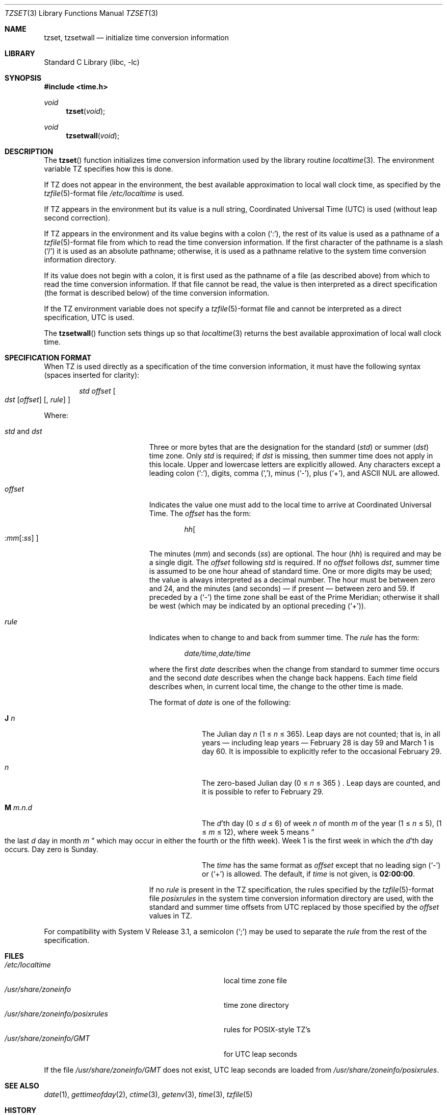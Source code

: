 .\" Copyright (c) 1989, 1991, 1993
.\"	The Regents of the University of California.  All rights reserved.
.\"
.\" This code is derived from software contributed to Berkeley by
.\" Arthur Olson.
.\"
.\" Redistribution and use in source and binary forms, with or without
.\" modification, are permitted provided that the following conditions
.\" are met:
.\" 1. Redistributions of source code must retain the above copyright
.\"    notice, this list of conditions and the following disclaimer.
.\" 2. Redistributions in binary form must reproduce the above copyright
.\"    notice, this list of conditions and the following disclaimer in the
.\"    documentation and/or other materials provided with the distribution.
.\" 3. All advertising materials mentioning features or use of this software
.\"    must display the following acknowledgement:
.\"	This product includes software developed by the University of
.\"	California, Berkeley and its contributors.
.\" 4. Neither the name of the University nor the names of its contributors
.\"    may be used to endorse or promote products derived from this software
.\"    without specific prior written permission.
.\"
.\" THIS SOFTWARE IS PROVIDED BY THE REGENTS AND CONTRIBUTORS ``AS IS'' AND
.\" ANY EXPRESS OR IMPLIED WARRANTIES, INCLUDING, BUT NOT LIMITED TO, THE
.\" IMPLIED WARRANTIES OF MERCHANTABILITY AND FITNESS FOR A PARTICULAR PURPOSE
.\" ARE DISCLAIMED.  IN NO EVENT SHALL THE REGENTS OR CONTRIBUTORS BE LIABLE
.\" FOR ANY DIRECT, INDIRECT, INCIDENTAL, SPECIAL, EXEMPLARY, OR CONSEQUENTIAL
.\" DAMAGES (INCLUDING, BUT NOT LIMITED TO, PROCUREMENT OF SUBSTITUTE GOODS
.\" OR SERVICES; LOSS OF USE, DATA, OR PROFITS; OR BUSINESS INTERRUPTION)
.\" HOWEVER CAUSED AND ON ANY THEORY OF LIABILITY, WHETHER IN CONTRACT, STRICT
.\" LIABILITY, OR TORT (INCLUDING NEGLIGENCE OR OTHERWISE) ARISING IN ANY WAY
.\" OUT OF THE USE OF THIS SOFTWARE, EVEN IF ADVISED OF THE POSSIBILITY OF
.\" SUCH DAMAGE.
.\"
.\"	@(#)tzset.3	8.2 (Berkeley) 11/17/93
.\" $FreeBSD: src/lib/libc/gen/tzset.3,v 1.15.20.1 2008/10/02 02:57:24 kensmith Exp $
.\"
.Dd November 17, 1993
.Dt TZSET 3
.Os
.Sh NAME
.Nm tzset ,
.Nm tzsetwall
.Nd initialize time conversion information
.Sh LIBRARY
.Lb libc
.Sh SYNOPSIS
.In time.h
.Ft void
.Fn tzset void
.Ft void
.Fn tzsetwall void
.Sh DESCRIPTION
The
.Fn tzset
function
initializes time conversion information used by the library routine
.Xr localtime 3 .
The environment variable
.Ev TZ
specifies how this is done.
.Pp
If
.Ev TZ
does not appear in the environment, the best available approximation to
local wall clock time, as specified by the
.Xr tzfile 5 Ns -format
file
.Pa /etc/localtime
is used.
.Pp
If
.Ev TZ
appears in the environment but its value is a null string, Coordinated
Universal Time
.Pq Tn UTC
is used (without leap second correction).
.Pp
If
.Ev TZ
appears in the environment and its value begins with a colon
.Pq Ql \&: ,
the rest of its value is used as a pathname of a
.Xr tzfile 5 Ns -format
file from which to read the time conversion information.
If the first character of the pathname is a slash
.Pq Ql /
it is used as
an absolute pathname; otherwise, it is used as a pathname relative to
the system time conversion information directory.
.Pp
If its value does not begin with a colon, it is first used as the pathname
of a file (as described above) from which to read the time conversion
information.
If that file cannot be read, the value is then interpreted as a direct
specification (the format is described below) of the time conversion
information.
.Pp
If the
.Ev TZ
environment variable does not specify a
.Xr tzfile 5 Ns -format
file and cannot be interpreted as a direct specification,
.Tn UTC
is used.
.Pp
The
.Fn tzsetwall
function
sets things up so that
.Xr localtime 3
returns the best available approximation of local wall clock time.
.Sh SPECIFICATION FORMAT
When
.Ev TZ
is used directly as a specification of the time conversion information,
it must have the following syntax (spaces inserted for clarity):
.Bd -ragged -offset indent
.Em std offset
.Bo
.Em dst
.Bq Em offset
.Bq , Em rule
.Bc
.Ed
.Pp
Where:
.Bl -tag -width std_and_dst -offset indent
.It Em std No and Em dst
Three or more bytes that are the designation for the standard
.Pq Em std
or summer
.Pq Em dst
time zone.
Only
.Em std
is required; if
.Em dst
is missing, then summer time does not apply in this locale.
Upper and lowercase letters are explicitly allowed.
Any characters
except a leading colon
.Pq Ql \&: ,
digits, comma
.Pq Ql \&, ,
minus
.Pq Ql \- ,
plus
.Pq Ql + ,
and
.Tn ASCII
.Dv NUL
are allowed.
.It Em offset
Indicates the value one must add to the local time to arrive at
Coordinated Universal Time.
The
.Em offset
has the form:
.Bd -ragged -offset indent
.Sm off
.Em hh Bo
.Em : mm
.Bq Em : ss
.Bc
.Sm on
.Ed
.Pp
The minutes
.Pq Em mm
and seconds
.Pq Em ss
are optional.
The hour
.Pq Em hh
is required and may be a single digit.
The
.Em offset
following
.Em std
is required.
If no
.Em offset
follows
.Em dst ,
summer time is assumed to be one hour ahead of standard time.
One or
more digits may be used; the value is always interpreted as a decimal
number.
The hour must be between zero and 24, and the minutes (and
seconds) \(em if present \(em between zero and 59.
If preceded by a
.Pq Ql \-
the time zone shall be east of the Prime Meridian; otherwise it shall be
west (which may be indicated by an optional preceding
.Pq Ql + ) .
.It Em rule
Indicates when to change to and back from summer time.
The
.Em rule
has the form:
.Bd -ragged -offset indent
.Em date/time,date/time
.Ed
.Pp
where the first
.Em date
describes when the change from standard to summer time occurs and the
second
.Em date
describes when the change back happens.
Each
.Em time
field describes when, in current local time, the change to the other
time is made.
.Pp
The format of
.Em date
is one of the following:
.Bl -tag -width "M.m.n.d"
.It Sy J Em n
The Julian day
.Em n
(1 \*(Le
.Em n
\*(Le 365).
Leap days are not counted; that is, in all years \(em including leap
years \(em February 28 is day 59 and March 1 is day 60.
It is
impossible to explicitly refer to the occasional February 29.
.It Em n
The zero-based Julian day
(0 \*(Le
.Em n
\*(Le 365 ) .
Leap days are counted, and it is possible to refer to February 29.
.It Sy M Em m.n.d
The
.Em d Ns 'th
day (0 \*(Le
.Em d
\*(Le 6)
of week
.Em n
of month
.Em m
of the year
(1 \*(Le
.Em n
\*(Le 5),
(1 \*(Le
.Em m
\*(Le 12),
where week 5 means
.Do
the last
.Em d
day in month
.Em m
.Dc
which may occur in either the fourth or the fifth week).
Week 1 is the
first week in which the
.Em d Ns 'th
day occurs.
Day zero is Sunday.
.Pp
The
.Em time
has the same format as
.Em offset
except that no leading sign
.Pq Ql \-
or
.Pq Ql +
is allowed.
The default, if
.Em time
is not given, is
.Sy 02:00:00 .
.El
.Pp
If no
.Em rule
is present in the
.Ev TZ
specification, the rules specified
by the
.Xr tzfile 5 Ns -format
file
.Em posixrules
in the system time conversion information directory are used, with the
standard and summer time offsets from
.Tn UTC
replaced by those specified by
the
.Em offset
values in
.Ev TZ .
.El
.Pp
For compatibility with System V Release 3.1, a semicolon
.Pq Ql \&;
may be used to separate the
.Em rule
from the rest of the specification.
.Sh FILES
.Bl -tag -width /usr/share/zoneinfo/posixrules -compact
.It Pa /etc/localtime
local time zone file
.It Pa /usr/share/zoneinfo
time zone directory
.It Pa /usr/share/zoneinfo/posixrules
rules for
.Tn POSIX Ns -style
.Tn TZ Ns 's
.It Pa /usr/share/zoneinfo/GMT
for
.Tn UTC
leap seconds
.El
.Pp
If the file
.Pa /usr/share/zoneinfo/GMT
does not exist,
.Tn UTC
leap seconds are loaded from
.Pa /usr/share/zoneinfo/posixrules .
.Sh SEE ALSO
.Xr date 1 ,
.Xr gettimeofday 2 ,
.Xr ctime 3 ,
.Xr getenv 3 ,
.Xr time 3 ,
.Xr tzfile 5
.Sh HISTORY
The
.Fn tzset
and
.Fn tzsetwall
functions first appeared in
.Bx 4.4 .
